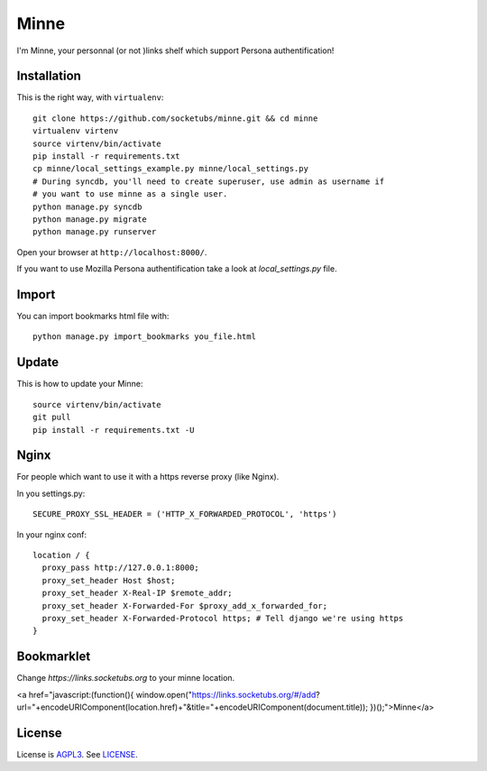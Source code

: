 Minne
=====

I'm Minne, your personnal (or not )links shelf which support Persona authentification!

.. image:: https://raw.github.com/socketubs/minne/master/screenshots/screenshot_01.png

Installation
------------

This is the right way, with ``virtualenv``:

::

  git clone https://github.com/socketubs/minne.git && cd minne
  virtualenv virtenv
  source virtenv/bin/activate
  pip install -r requirements.txt
  cp minne/local_settings_example.py minne/local_settings.py
  # During syncdb, you'll need to create superuser, use admin as username if
  # you want to use minne as a single user.
  python manage.py syncdb
  python manage.py migrate
  python manage.py runserver

Open your browser at ``http://localhost:8000/``.

If you want to use Mozilla Persona authentification take a look at `local_settings.py` file.

Import
------

You can import bookmarks html file with: ::

  python manage.py import_bookmarks you_file.html

Update
------

This is how to update your Minne: ::

  source virtenv/bin/activate
  git pull
  pip install -r requirements.txt -U

Nginx
-----

For people which want to use it with a https reverse proxy (like Nginx).

In you settings.py: ::

  SECURE_PROXY_SSL_HEADER = ('HTTP_X_FORWARDED_PROTOCOL', 'https')

In your nginx conf: ::

  location / {
    proxy_pass http://127.0.0.1:8000;
    proxy_set_header Host $host;
    proxy_set_header X-Real-IP $remote_addr;
    proxy_set_header X-Forwarded-For $proxy_add_x_forwarded_for;
    proxy_set_header X-Forwarded-Protocol https; # Tell django we're using https
  }

Bookmarklet
-----------

Change `https://links.socketubs.org` to your minne location.

<a href="javascript:(function(){ window.open("https://links.socketubs.org/#/add?url="+encodeURIComponent(location.href)+"&title="+encodeURIComponent(document.title)); })();">Minne</a>

License
-------

License is `AGPL3`_. See `LICENSE`_.

.. _AGPL3: http://www.gnu.org/licenses/agpl.html
.. _LICENSE: https://raw.github.com/socketubs/minne/master/LICENSE
